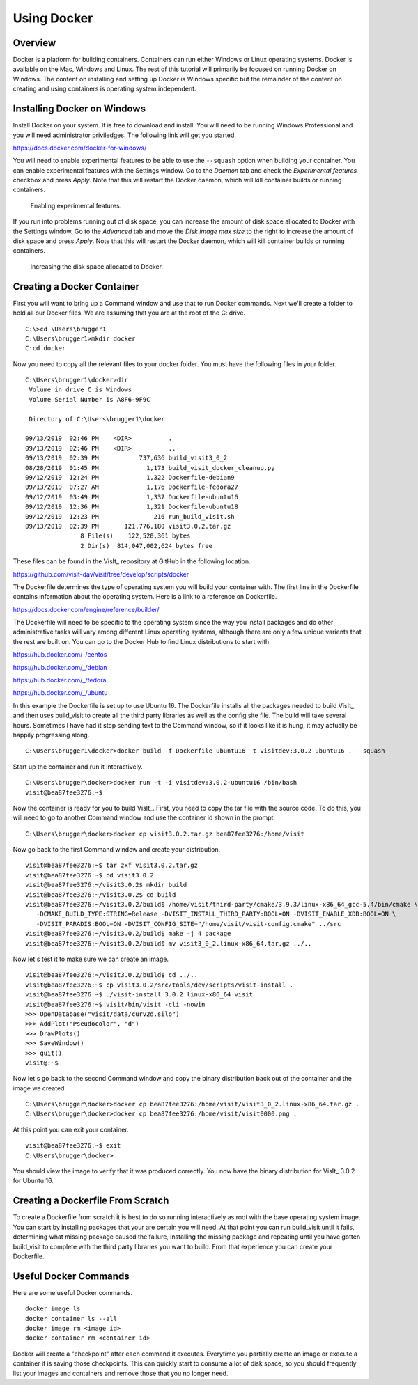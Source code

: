 Using Docker
============

Overview
--------

Docker is a platform for building containers. Containers can run either
Windows or Linux operating systems. Docker is available on the Mac, Windows
and Linux. The rest of this tutorial will primarily be focused on running
Docker on Windows. The content on installing and setting up Docker is Windows
specific but the remainder of the content on creating and using containers
is operating system independent.

Installing Docker on Windows
----------------------------

Install Docker on your system. It is free to download and install. You will
need to be running Windows Professional and you will need administrator
priviledges. The following link will get you started.

https://docs.docker.com/docker-for-windows/

You will need to enable experimental features to be able to use the
``--squash`` option when building your container. You can enable experimental
features with the Settings window. Go to the *Daemon* tab and check the
*Experimental features* checkbox and press *Apply*. Note that this will
restart the Docker daemon, which will kill container builds or running
containers.

.. figure:: images/Docker-Settings1.png

   Enabling experimental features.

If you run into problems running out of disk space, you can increase the
amount of disk space allocated to Docker with the Settings window. Go to
the *Advanced* tab and move the *Disk image max size* to the right to increase
the amount of disk space and press *Apply*. Note that this will restart the
Docker daemon, which will kill container builds or running containers.

.. figure:: images/Docker-Settings2.png

   Increasing the disk space allocated to Docker.

Creating a Docker Container
---------------------------

First you will want to bring up a Command window and use that to run Docker
commands. Next we'll create a folder to hold all our Docker files. We are
assuming that you are at the root of the C: drive. ::

    C:\>cd \Users\brugger1
    C:\Users\brugger1>mkdir docker
    C:cd docker

Now you need to copy all the relevant files to your docker folder. You
must have the following files in your folder. ::

    C:\Users\brugger1\docker>dir
     Volume in drive C is Windows
     Volume Serial Number is A8F6-9F9C

     Directory of C:\Users\brugger1\docker

    09/13/2019  02:46 PM    <DIR>          .
    09/13/2019  02:46 PM    <DIR>          ..
    09/13/2019  02:39 PM           737,636 build_visit3_0_2
    08/28/2019  01:45 PM             1,173 build_visit_docker_cleanup.py
    09/12/2019  12:24 PM             1,322 Dockerfile-debian9
    09/13/2019  07:27 AM             1,176 Dockerfile-fedora27
    09/12/2019  03:49 PM             1,337 Dockerfile-ubuntu16
    09/12/2019  12:36 PM             1,321 Dockerfile-ubuntu18
    09/12/2019  12:23 PM               216 run_build_visit.sh
    09/13/2019  02:39 PM       121,776,180 visit3.0.2.tar.gz
                   8 File(s)    122,520,361 bytes
                   2 Dir(s)  814,047,002,624 bytes free

These files can be found in the VisIt_ repository at GitHub in the following
location.

https://github.com/visit-dav/visit/tree/develop/scripts/docker

The Dockerfile determines the type of operating system you will build your
container with. The first line in the Dockerfile contains information about
the operating system. Here is a link to a reference on Dockerfile.

https://docs.docker.com/engine/reference/builder/

The Dockerfile will need to be specific to the operating system since the
way you install packages and do other administrative tasks will vary among
different Linux operating systems, although there are only a few unique
varients that the rest are built on. You can go to the Docker Hub to find
Linux distributions to start with.

https://hub.docker.com/_/centos

https://hub.docker.com/_/debian

https://hub.docker.com/_/fedora

https://hub.docker.com/_/ubuntu

In this example the Dockerfile is set up to use Ubuntu 16. The Dockerfile
installs all the packages needed to build VisIt_ and then uses build_visit
to create all the third party libraries as well as the config site file.
The build will take several hours. Sometimes I have had it stop sending
text to the Command window, so if it looks like it is hung, it may
actually be happily progressing along. ::

    C:\Users\brugger1\docker>docker build -f Dockerfile-ubuntu16 -t visitdev:3.0.2-ubuntu16 . --squash

Start up the container and run it interactively. ::

    C:\Users\brugger\docker>docker run -t -i visitdev:3.0.2-ubuntu16 /bin/bash
    visit@bea87fee3276:~$

Now the container is ready for you to build VisIt_. First, you need to copy
the tar file with the source code. To do this, you will need to go to another
Command window and use the container id shown in the prompt. ::

    C:\Users\brugger\docker>docker cp visit3.0.2.tar.gz bea87fee3276:/home/visit

Now go back to the first Command window and create your distribution. ::

    visit@bea87fee3276:~$ tar zxf visit3.0.2.tar.gz
    visit@bea87fee3276:~$ cd visit3.0.2
    visit@bea87fee3276:~/visit3.0.2$ mkdir build
    visit@bea87fee3276:~/visit3.0.2$ cd build
    visit@bea87fee3276:~/visit3.0.2/build$ /home/visit/third-party/cmake/3.9.3/linux-x86_64_gcc-5.4/bin/cmake \
       -DCMAKE_BUILD_TYPE:STRING=Release -DVISIT_INSTALL_THIRD_PARTY:BOOL=ON -DVISIT_ENABLE_XDB:BOOL=ON \
       -DVISIT_PARADIS:BOOL=ON -DVISIT_CONFIG_SITE="/home/visit/visit-config.cmake" ../src
    visit@bea87fee3276:~/visit3.0.2/build$ make -j 4 package
    visit@bea87fee3276:~/visit3.0.2/build$ mv visit3_0_2.linux-x86_64.tar.gz ../..

Now let's test it to make sure we can create an image. ::

    visit@bea87fee3276:~/visit3.0.2/build$ cd ../..
    visit@bea87fee3276:~$ cp visit3.0.2/src/tools/dev/scripts/visit-install .
    visit@bea87fee3276:~$ ./visit-install 3.0.2 linux-x86_64 visit
    visit@bea87fee3276:~$ visit/bin/visit -cli -nowin
    >>> OpenDatabase("visit/data/curv2d.silo")
    >>> AddPlot("Pseudocolor", "d")
    >>> DrawPlots()
    >>> SaveWindow()
    >>> quit()
    visit@:~$

Now let's go back to the second Command window and copy the binary
distribution back out of the container and the image we created. ::

    C:\Users\brugger\docker>docker cp bea87fee3276:/home/visit/visit3_0_2.linux-x86_64.tar.gz .
    C:\Users\brugger\docker>docker cp bea87fee3276:/home/visit/visit0000.png .

At this point you can exit your container. ::

    visit@bea87fee3276:~$ exit
    C:\Users\brugger\docker>

You should view the image to verify that it was produced correctly. You
now have the binary distribution for VisIt_ 3.0.2 for Ubuntu 16.

Creating a Dockerfile From Scratch
----------------------------------

To create a Dockerfile from scratch it is best to do so running interactively
as root with the base operating system image. You can start by installing
packages that your are certain you will need. At that point you can run
build_visit until it fails, determining what missing package caused the
failure, installing the missing package and repeating until you have gotten
build_visit to complete with the third party libraries you want to build.
From that experience you can create your Dockerfile.

Useful Docker Commands
----------------------

Here are some useful Docker commands. ::

    docker image ls
    docker container ls --all
    docker image rm <image id>
    docker container rm <container id>

Docker will create a "checkpoint" after each command it executes. Everytime
you partially create an image or execute a container it is saving those
checkpoints. This can quickly start to consume a lot of disk space, so you
should frequently list your images and containers and remove those that you
no longer need.
